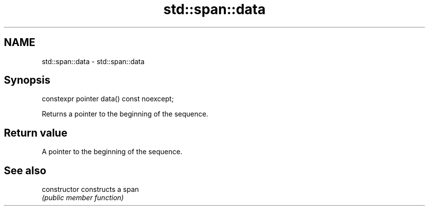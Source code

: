 .TH std::span::data 3 "2020.11.17" "http://cppreference.com" "C++ Standard Libary"
.SH NAME
std::span::data \- std::span::data

.SH Synopsis
   constexpr pointer data() const noexcept;

   Returns a pointer to the beginning of the sequence.

.SH Return value

   A pointer to the beginning of the sequence.

.SH See also

   constructor   constructs a span
                 \fI(public member function)\fP 
